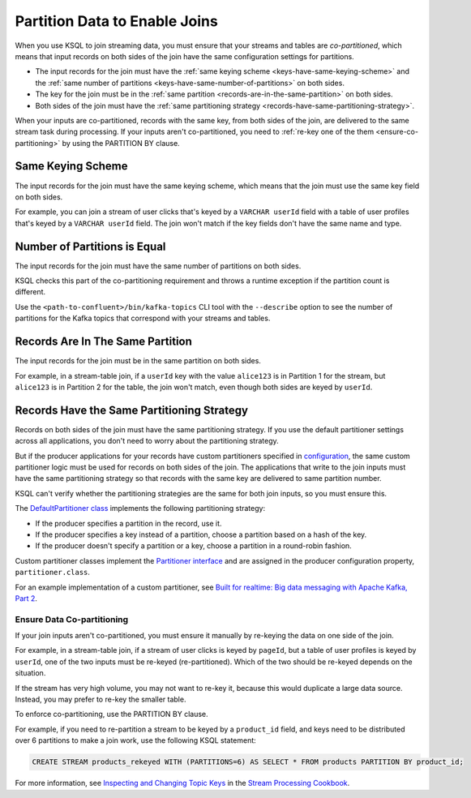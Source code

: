 .. _partition-data-to-enable-joins:

Partition Data to Enable Joins
==============================

When you use KSQL to join streaming data, you must ensure that your streams
and tables are *co-partitioned*, which means that input records on both sides
of the join have the same configuration settings for partitions.

* The input records for the join must have the :ref:`same keying scheme <keys-have-same-keying-scheme>`
  and the :ref:`same number of partitions <keys-have-same-number-of-partitions>` on both sides.
* The key for the join must be in the :ref:`same partition <records-are-in-the-same-partition>` on both sides. 
* Both sides of the join must have the :ref:`same partitioning strategy <records-have-same-partitioning-strategy>`.  

When your inputs are co-partitioned, records with the same key, from both
sides of the join, are delivered to the same stream task during processing.
If your inputs aren't co-partitioned, you need to :ref:`re-key one of the
them <ensure-co-partitioning>` by using the PARTITION BY clause.

.. _keys-have-same-keying-scheme:

Same Keying Scheme
##################

The input records for the join must have the same keying scheme, which means
that the join must use the same key field on both sides.

For example, you can join a stream of user clicks that's keyed by a ``VARCHAR userId``
field with a table of user profiles that's keyed by a ``VARCHAR userId`` field. 
The join won't match if the key fields don't have the same name and type.

.. _keys-have-same-number-of-partitions:

Number of Partitions is Equal
#############################

The input records for the join must have the same number of partitions on both
sides.

KSQL checks this part of the co-partitioning requirement and throws a runtime
exception if the partition count is different.

Use the ``<path-to-confluent>/bin/kafka-topics`` CLI tool
with the ``--describe`` option to see the number of partitions for the
Kafka topics that correspond with your streams and tables.

.. _records-are-in-the-same-partition:

Records Are In The Same Partition
#################################

The input records for the join must be in the same partition on both sides.

For example, in a stream-table join, if a ``userId`` key with the value ``alice123``
is in Partition 1 for the stream, but ``alice123`` is in Partition 2 for the table,
the join won't match, even though both sides are keyed by ``userId``.

.. _records-have-same-partitioning-strategy:

Records Have the Same Partitioning Strategy
###########################################

Records on both sides of the join must have the same partitioning strategy.
If you use the default partitioner settings across all applications, you don't
need to worry about the partitioning strategy.

But if the producer applications for your records have custom partitioners
specified in `configuration <http://kafka.apache.org/documentation/#producerconfigs>`__,
the same custom partitioner logic must be used for records on both sides of the join.
The applications that write to the join inputs must have the same partitioning
strategy so that records with the same key are delivered to same partition number.

KSQL can't verify whether the partitioning strategies are the same for
both join inputs, so you must ensure this.

The `DefaultPartitioner class <https://github.com/apache/kafka/blob/trunk/clients/src/main/java/org/apache/kafka/clients/producer/internals/DefaultPartitioner.java>`__
implements the following partitioning strategy:

* If the producer specifies a partition in the record, use it.
* If the producer specifies a key instead of a partition, choose a partition
  based on a hash of the key.
* If the producer doesn't specify a partition or a key, choose a partition in
  a round-robin fashion.

Custom partitioner classes implement the `Partitioner interface <https://kafka.apache.org/20/javadoc/org/apache/kafka/clients/producer/Partitioner.html>`__ 
and are assigned in the producer configuration property, ``partitioner.class``.

For an example implementation of a custom partitioner, see
`Built for realtime: Big data messaging with Apache Kafka, Part 2 <https://www.javaworld.com/article/3066873/big-data/big-data-messaging-with-kafka-part-2.html>`__.

.. _ensure-co-partitioning:

Ensure Data Co-partitioning
***************************

If your join inputs aren't co-partitioned, you must ensure it manually
by re-keying the data on one side of the join.

For example, in a stream-table join, if a stream of user clicks is keyed by
``pageId``, but a table of user profiles is keyed by ``userId``, one of the
two inputs must be re-keyed (re-partitioned). Which of the two should be re-keyed
depends on the situation.

If the stream has very high volume, you may not want to re-key it,
because this would duplicate a large data source. Instead, you may prefer to
re-key the smaller table.

To enforce co-partitioning, use the PARTITION BY clause.

For example, if you need to re-partition a stream to be keyed by a ``product_id`` 
field, and keys need to be distributed over 6 partitions to make a join work,
use the following KSQL statement:

.. code:: sql

   CREATE STREAM products_rekeyed WITH (PARTITIONS=6) AS SELECT * FROM products PARTITION BY product_id;

For more information, see `Inspecting and Changing Topic Keys <https://www.confluent.io/stream-processing-cookbook/ksql-recipes/inspecting-changing-topic-keys>`__ 
in the `Stream Processing Cookbook <https://www.confluent.io/product/ksql/stream-processing-cookbook>`__.

